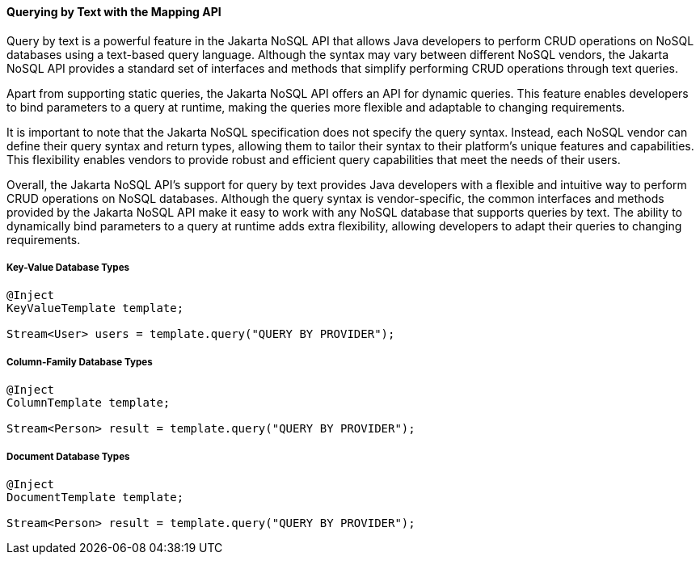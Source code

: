 // Copyright (c) 2022 Contributors to the Eclipse Foundation
//
// This program and the accompanying materials are made available under the
// terms of the Eclipse Public License v. 2.0 which is available at
// http://www.eclipse.org/legal/epl-2.0.
//
// This Source Code may also be made available under the following Secondary
// Licenses when the conditions for such availability set forth in the Eclipse
// Public License v. 2.0 are satisfied: GNU General Public License, version 2
// with the GNU Classpath Exception which is available at
// https://www.gnu.org/software/classpath/license.html.
//
// SPDX-License-Identifier: EPL-2.0 OR GPL-2.0 WITH Classpath-exception-2.0

====  Querying by Text with the Mapping API

Query by text is a powerful feature in the Jakarta NoSQL API that allows Java developers to perform CRUD operations on NoSQL databases using a text-based query language. Although the syntax may vary between different NoSQL vendors, the Jakarta NoSQL API provides a standard set of interfaces and methods that simplify performing CRUD operations through text queries.

Apart from supporting static queries, the Jakarta NoSQL API offers an API for dynamic queries. This feature enables developers to bind parameters to a query at runtime, making the queries more flexible and adaptable to changing requirements.

It is important to note that the Jakarta NoSQL specification does not specify the query syntax. Instead, each NoSQL vendor can define their query syntax and return types, allowing them to tailor their syntax to their platform's unique features and capabilities. This flexibility enables vendors to provide robust and efficient query capabilities that meet the needs of their users.

Overall, the Jakarta NoSQL API's support for query by text provides Java developers with a flexible and intuitive way to perform CRUD operations on NoSQL databases. Although the query syntax is vendor-specific, the common interfaces and methods provided by the Jakarta NoSQL API make it easy to work with any NoSQL database that supports queries by text. The ability to dynamically bind parameters to a query at runtime adds extra flexibility, allowing developers to adapt their queries to changing requirements.

===== Key-Value Database Types

[source,java]
----
@Inject
KeyValueTemplate template;

Stream<User> users = template.query("QUERY BY PROVIDER");
----

===== Column-Family Database Types

[source,java]
----
@Inject
ColumnTemplate template;

Stream<Person> result = template.query("QUERY BY PROVIDER");
----

===== Document Database Types

[source,java]
----
@Inject
DocumentTemplate template;

Stream<Person> result = template.query("QUERY BY PROVIDER");
----